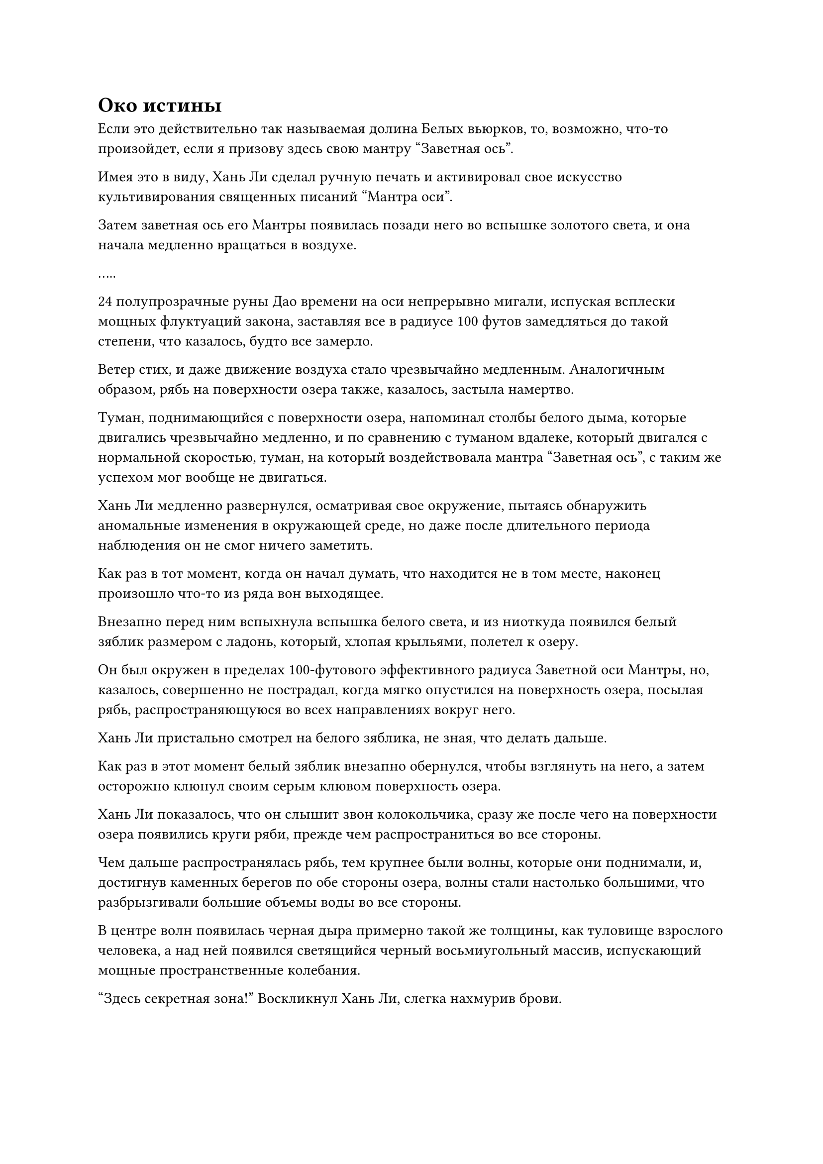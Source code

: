 = Око истины

Если это действительно так называемая долина Белых вьюрков, то, возможно, что-то произойдет, если я призову здесь свою мантру "Заветная ось".

Имея это в виду, Хань Ли сделал ручную печать и активировал свое искусство культивирования священных писаний "Мантра оси".

Затем заветная ось его Мантры появилась позади него во вспышке золотого света, и она начала медленно вращаться в воздухе.

.....

24 полупрозрачные руны Дао времени на оси непрерывно мигали, испуская всплески мощных флуктуаций закона, заставляя все в радиусе 100 футов замедляться до такой степени, что казалось, будто все замерло.

Ветер стих, и даже движение воздуха стало чрезвычайно медленным. Аналогичным образом, рябь на поверхности озера также, казалось, застыла намертво.

Туман, поднимающийся с поверхности озера, напоминал столбы белого дыма, которые двигались чрезвычайно медленно, и по сравнению с туманом вдалеке, который двигался с нормальной скоростью, туман, на который воздействовала мантра "Заветная ось", с таким же успехом мог вообще не двигаться.

Хань Ли медленно развернулся, осматривая свое окружение, пытаясь обнаружить аномальные изменения в окружающей среде, но даже после длительного периода наблюдения он не смог ничего заметить.

Как раз в тот момент, когда он начал думать, что находится не в том месте, наконец произошло что-то из ряда вон выходящее.

Внезапно перед ним вспыхнула вспышка белого света, и из ниоткуда появился белый зяблик размером с ладонь, который, хлопая крыльями, полетел к озеру.

Он был окружен в пределах 100-футового эффективного радиуса Заветной оси Мантры, но, казалось, совершенно не пострадал, когда мягко опустился на поверхность озера, посылая рябь, распространяющуюся во всех направлениях вокруг него.

Хань Ли пристально смотрел на белого зяблика, не зная, что делать дальше.

Как раз в этот момент белый зяблик внезапно обернулся, чтобы взглянуть на него, а затем осторожно клюнул своим серым клювом поверхность озера.

Хань Ли показалось, что он слышит звон колокольчика, сразу же после чего на поверхности озера появились круги ряби, прежде чем распространиться во все стороны.

Чем дальше распространялась рябь, тем крупнее были волны, которые они поднимали, и, достигнув каменных берегов по обе стороны озера, волны стали настолько большими, что разбрызгивали большие объемы воды во все стороны.

В центре волн появилась черная дыра примерно такой же толщины, как туловище взрослого человека, а над ней появился светящийся черный восьмиугольный массив, испускающий мощные пространственные колебания.

"Здесь секретная зона!" Воскликнул Хань Ли, слегка нахмурив брови.

Белый зяблик, который спровоцировал все это, казалось, был весьма недоволен его колебаниями, и он расправил крылья и некоторое время кружил в воздухе, прежде чем влететь в черную дыру, исчезнув во вспышке света.

Хань Ли больше не колебался, когда извлек свою мантру "Заветная ось", затем подпрыгнул в воздух, прежде чем тоже упасть в черную дыру.

Однако, как только его ноги коснулись отверстия черной дыры, он, казалось, был заблокирован невидимым барьером, неспособным пройти сквозь массив.

Синий свет вспыхнул в его глазах, когда он попытался найти способ обойти решетку.

Некоторое время спустя, его брови слегка нахмурились, когда он поднял кулак, прежде чем ударить по невидимому барьеру под собой, он почувствовал, как будто его кулак ударился о стену из хлопка, и большая часть его силы была мгновенно сведена на нет.

После этого Хань Ли попробовал еще несколько методов, чтобы попытаться преодолеть ограничение, но все безрезультатно. Ограничение было чрезвычайно глубоким и, казалось, вообще не имело слабых мест.

На лице Хань Ли появилось задумчивое выражение, когда он размышлял, что делать дальше.

Судя по тому, что только что произошло, казалось, что он угадал правильно, и что это действительно была так называемая долина Белых вьюрков.

Однако белый зяблик уже залетел в секретную зону, и, казалось, он тоже направлял его туда, так почему же он не смог войти.

Могло ли это быть...

Внезапно ему пришла в голову мысль, когда он протянул руку, чтобы достать свой значок старейшины, а затем указал им на восьмиугольную решетку над черной дырой.

Вспышка черного света вылетела из решетки и попала на значок, с которого мгновенно было снято 9000 очков заслуг, оставив ему жалкие 132 очка заслуг.

Хань Ли слегка запнулся, увидев это, после чего на его лице появилось восторженное выражение.

Прежде чем у него появился шанс подумать о чем-либо еще, из массива над черной дырой вспыхнул свет, затем поднялся вверх, окутав все его тело, прежде чем утащить его прямо в дыру.

После этого черная дыра внезапно исчезла.

Рябь, пробегавшая по поверхности озера, все еще не утихла, но туман, поднимавшийся от него, уже пришел в норму.

Хань Ли почувствовал кратковременный приступ головокружения, прежде чем обнаружил, что стоит на площади из белого камня.

Он осмотрел окрестности и обнаружил позади себя скопление гор, в то время как слева и справа от него находилась массивная статуя божества высотой более 1000 футов. Каждая из статуй божества держала в руках гигантское оружие, которое покоилось на земле, и обе статуи сердито смотрели прямо на Хань Ли.

Хань Ли лишь мельком взглянул на статуи, прежде чем направить свой взгляд прямо вперед.

В конце площади находился золотой дворец, которому не было видно конца, а над ним был слой блестящих облаков, которые ярко светились.

Перед дворцом стоял павильон без стен, и в павильоне напротив друг друга сидели две фигуры, похожие на мудрецов, и играли в го. Позади каждой из них стояла пара небесных дев в роскошных платьях, держащих курильницы с благовониями и чашки с чаем, и ни одна из них не смотрела в сторону Хань Ли.

У ворот дворца стояли две группы воинов, одетых в золотые доспехи, и как только они заметили Хань Ли, они немедленно бросились к нему с яростным намерением убить.

Увидев это, Хань Ли холодно хмыкнул и вместо того, чтобы шагнуть вперед навстречу приближающимся нападавшим, сел, скрестив ноги.

Затем вспышка синего света вспыхнула в его глазах, когда он сделал ручную печать, а затем высвободил свое огромное духовное чувство во всех направлениях без каких-либо ограничений.

Раздался звук плещущихся волн, и грозная аура распространилась во все стороны с Хань Ли в центре.

Бесчисленные трещины мгновенно прорезали белую каменную площадь под ним, и вся земля была отодвинута назад, прежде чем осыпаться. Две статуи божеств по обе стороны от него с грохотом рухнули, прежде чем рассыпаться в пыль, в то время как скопление гор позади него также исчезло без следа.

Прежде чем воины в золотых доспехах успели добраться до него, они также были разорваны в клочья этой волной разрушения, и прошло совсем немного времени, прежде чем золотой дворец впереди также рухнул, вместе с павильоном перед ним и людьми, расположенными в павильоне.

Вся иллюзия вокруг Хань Ли была разрушена, в то время как он оставался сидеть на земле.

Однако площадь из белого камня под ним превратилась в покрытую мхом грязь, и он был окружен пышными горами. Казалось, что он находился на обширной территории, но он ясно ощущал присутствие пространственных барьеров вокруг себя.

Казалось, что эта секретная зона была намного меньше, чем он себе представлял.

Помня об этом, он медленно поднялся на ноги, затем привычно отряхнул одежду, прежде чем бросить взгляд прямо вперед.

Там он заметил гигантский каменный монумент шириной более 100 футов.

Странный зверь, похожий одновременно на дракона и змею, был выгравирован по обе стороны каменного памятника, но памятник был чрезвычайно сильно поврежден, и у него явно не хватало большого куска сверху, так что невозможно было точно сказать, что это было.

Разбитая часть каменного памятника была покрыта мхом, придавая ему полуразрушенный вид, но, к счастью, нижняя половина сохранилась очень хорошо, и на ней был пронизан текст золотой печати.

Хань Ли быстро подошел к основанию каменного монумента и, бросив всего один взгляд, сразу же прирос к месту.

Это Священное писание Оси Мантр!

Текст, записанный на сломанном памятнике, явно был разделен на две части, между которыми было пустое пространство.

Часть памятника у земли была покрыта несколькими короткими сорняками, и записанный текст был очень знаком Хань Ли. Это был не кто иной, как первый уровень Священного писания Оси Мантр, в то время как второй уровень был записан вблизи вершины памятника.

Брови Хань Ли слегка нахмурились, когда он погрузился в глубокую задумчивость.

Если Священное Писание Оси Мантр находилось во Дворце передачи заслуг секты, то почему здесь был установлен этот странный каменный памятник? И почему к нему было так трудно добраться? Может ли быть так, что второй уровень Священного писания Оси Мантр во Дворце передачи заслуг также должен был быть получен из этого места?

В конце концов, вход в это место обошелся ему в те же 9000 очков заслуг, и это было то, о чем он, возможно, мог бы косвенно узнать, когда в следующий раз отправится во Дворец передачи заслуг.

В то же время он не мог не задаться вопросом, было ли совпадением то, что он заметил мимолетную строчку текста на каменной стене в Высоком Глубоком дворце, которая привела его в это место.

Прямо в этот момент над ним внезапно появилась вспышка белого света, и белый зяблик, который привел его в это место, появился снова, прежде чем опуститься на разбитый памятник, чтобы пощипать мох на его потрескавшейся поверхности.

Хань Ли бросил пристальный взгляд на белого зяблика и обнаружил, что у него слегка иллюзорный вид, из-за чего его невозможно было ясно разглядеть.

Как раз в тот момент, когда он наблюдал за белым зябликом, тот внезапно прекратил то, что делал, затем повернулся к нему и открыл клюв, чтобы заговорить: "Почему ты смотришь на меня? У тебя здесь всего полдня, так что поторопись и запомни культивацию!"

Хань Ли был застигнут врасплох тем фактом, что белый зяблик умел говорить. Его манера речи была немного неуклюжей, так что ему явно была дарована способность говорить с помощью какого-то ограничения, но Хань Ли все равно счел это довольно удивительным.

Таким образом, он не мог не посмотреть на белого зяблика еще мгновение.

"Перестань смотреть на меня!" - запротестовал белый зяблик.

Хань Ли поспешно отвел взгляд с застенчивым выражением лица, прежде чем сосредоточить свое внимание на каменном памятнике.

Точно так же, как и первый уровень Священного писания Оси мантр, второй уровень также был написан текстом золотой печати, и был использован древний метод формулировки языка, что делало его очень трудным для понимания.

К счастью, учитывая фундамент, который он заложил с первого уровня искусства самосовершенствования, Хань Ли не был в полной растерянности, но он все еще был способен читать текст очень медленно.

Читая текст, выгравированный на каменном памятнике, он насильно запечатлевал его в своей памяти, используя свое потрясающее духовное чутье.

Примерно через четыре часа у него на лбу уже выступили капельки пота, и он глубоко выдохнул, наконец-то полностью выучив второй уровень искусства культивирования.

Ко второму уровню Священного писания Оси мантр была приложена секретная техника, известная как "Око истины", которая, по-видимому, давала любому, кто овладел ею, способность видеть сквозь все иллюзии.

Однако, чтобы развить эту секретную технику, нужно было уже достичь по крайней мере 12 рун Временного Дао на их заветной оси Мантры.

#pagebreak()